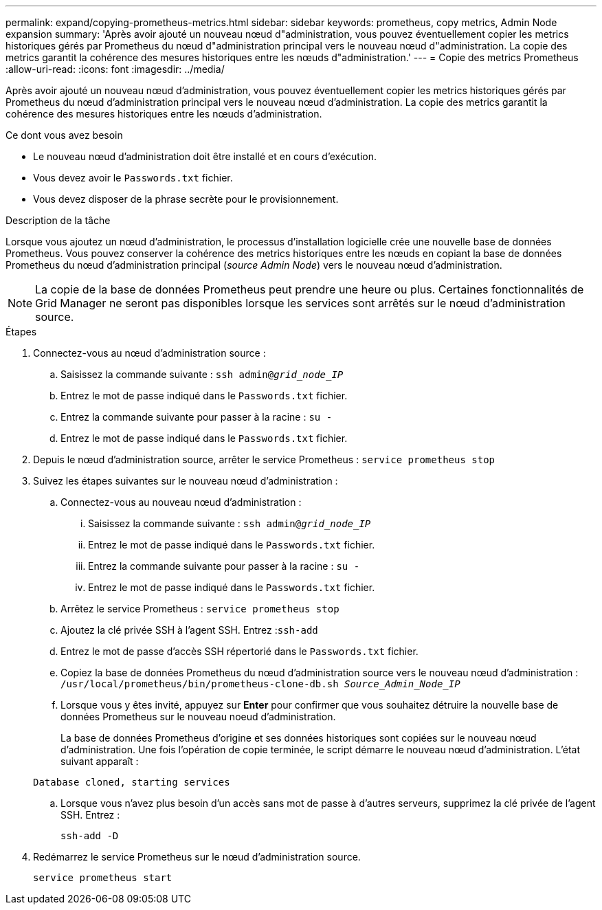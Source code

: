 ---
permalink: expand/copying-prometheus-metrics.html 
sidebar: sidebar 
keywords: prometheus, copy metrics, Admin Node expansion 
summary: 'Après avoir ajouté un nouveau nœud d"administration, vous pouvez éventuellement copier les metrics historiques gérés par Prometheus du nœud d"administration principal vers le nouveau nœud d"administration. La copie des metrics garantit la cohérence des mesures historiques entre les nœuds d"administration.' 
---
= Copie des metrics Prometheus
:allow-uri-read: 
:icons: font
:imagesdir: ../media/


[role="lead"]
Après avoir ajouté un nouveau nœud d'administration, vous pouvez éventuellement copier les metrics historiques gérés par Prometheus du nœud d'administration principal vers le nouveau nœud d'administration. La copie des metrics garantit la cohérence des mesures historiques entre les nœuds d'administration.

.Ce dont vous avez besoin
* Le nouveau nœud d'administration doit être installé et en cours d'exécution.
* Vous devez avoir le `Passwords.txt` fichier.
* Vous devez disposer de la phrase secrète pour le provisionnement.


.Description de la tâche
Lorsque vous ajoutez un nœud d'administration, le processus d'installation logicielle crée une nouvelle base de données Prometheus. Vous pouvez conserver la cohérence des metrics historiques entre les nœuds en copiant la base de données Prometheus du nœud d'administration principal (_source Admin Node_) vers le nouveau nœud d'administration.


NOTE: La copie de la base de données Prometheus peut prendre une heure ou plus. Certaines fonctionnalités de Grid Manager ne seront pas disponibles lorsque les services sont arrêtés sur le nœud d'administration source.

.Étapes
. Connectez-vous au nœud d'administration source :
+
.. Saisissez la commande suivante : `ssh admin@_grid_node_IP_`
.. Entrez le mot de passe indiqué dans le `Passwords.txt` fichier.
.. Entrez la commande suivante pour passer à la racine : `su -`
.. Entrez le mot de passe indiqué dans le `Passwords.txt` fichier.


. Depuis le nœud d'administration source, arrêter le service Prometheus : `service prometheus stop`
. Suivez les étapes suivantes sur le nouveau nœud d'administration :
+
.. Connectez-vous au nouveau nœud d'administration :
+
... Saisissez la commande suivante : `ssh admin@_grid_node_IP_`
... Entrez le mot de passe indiqué dans le `Passwords.txt` fichier.
... Entrez la commande suivante pour passer à la racine : `su -`
... Entrez le mot de passe indiqué dans le `Passwords.txt` fichier.


.. Arrêtez le service Prometheus : `service prometheus stop`
.. Ajoutez la clé privée SSH à l'agent SSH. Entrez :``ssh-add``
.. Entrez le mot de passe d'accès SSH répertorié dans le `Passwords.txt` fichier.
.. Copiez la base de données Prometheus du nœud d'administration source vers le nouveau nœud d'administration : `/usr/local/prometheus/bin/prometheus-clone-db.sh _Source_Admin_Node_IP_`
.. Lorsque vous y êtes invité, appuyez sur *Enter* pour confirmer que vous souhaitez détruire la nouvelle base de données Prometheus sur le nouveau noeud d'administration.
+
La base de données Prometheus d'origine et ses données historiques sont copiées sur le nouveau nœud d'administration. Une fois l'opération de copie terminée, le script démarre le nouveau nœud d'administration. L'état suivant apparaît :

+
`Database cloned, starting services`

.. Lorsque vous n'avez plus besoin d'un accès sans mot de passe à d'autres serveurs, supprimez la clé privée de l'agent SSH. Entrez :
+
`ssh-add -D`



. Redémarrez le service Prometheus sur le nœud d'administration source.
+
`service prometheus start`


